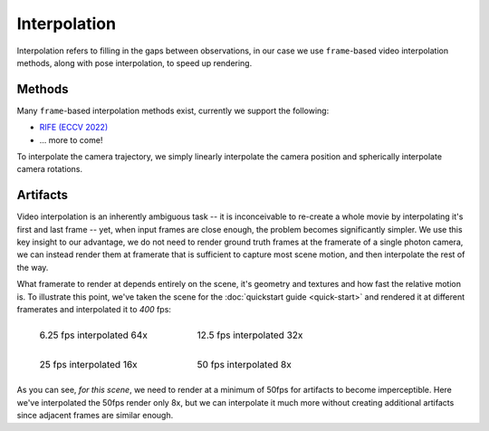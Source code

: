 =============
Interpolation
=============

Interpolation refers to filling in the gaps between observations, in our case we use ``frame``-based video interpolation methods, along with pose interpolation, to speed up rendering.   

Methods
=======

Many ``frame``-based interpolation methods exist, currently we support the following:

* `RIFE (ECCV 2022) <https://github.com/hzwer/ECCV2022-RIFE>`_
* ... more to come!

To interpolate the camera trajectory, we simply linearly interpolate the camera position and spherically interpolate camera rotations.

Artifacts
=========

Video interpolation is an inherently ambiguous task -- it is inconceivable to re-create a whole movie by interpolating it's first and last frame -- yet, when input frames are close enough, the problem becomes significantly simpler. We use this key insight to our advantage, we do not need to render ground truth frames at the framerate of a single photon camera, we can instead render them at framerate that is sufficient to capture most scene motion, and then interpolate the rest of the way.       

What framerate to render at depends entirely on the scene, it's geometry and textures and how fast the relative motion is. To illustrate this point, we've taken the scene for the :doc:`quickstart guide <quick-start>` and rendered it at different framerates and interpolated it to `400` fps:

.. list-table::
    :class: borderless

    * - .. figure:: _static/lego0025-interp.gif

            6.25 fps interpolated 64x

      - .. figure:: _static/lego0050-interp.gif

            12.5 fps interpolated 32x

    * - .. figure:: _static/lego0100-interp.gif
                
            25 fps interpolated 16x

      - .. figure:: _static/lego0200-interp.gif

            50 fps interpolated 8x

As you can see, *for this scene*, we need to render at a minimum of 50fps for artifacts to become imperceptible. Here we've interpolated the 50fps render only 8x, but we can interpolate it much more without creating additional artifacts since adjacent frames are similar enough.